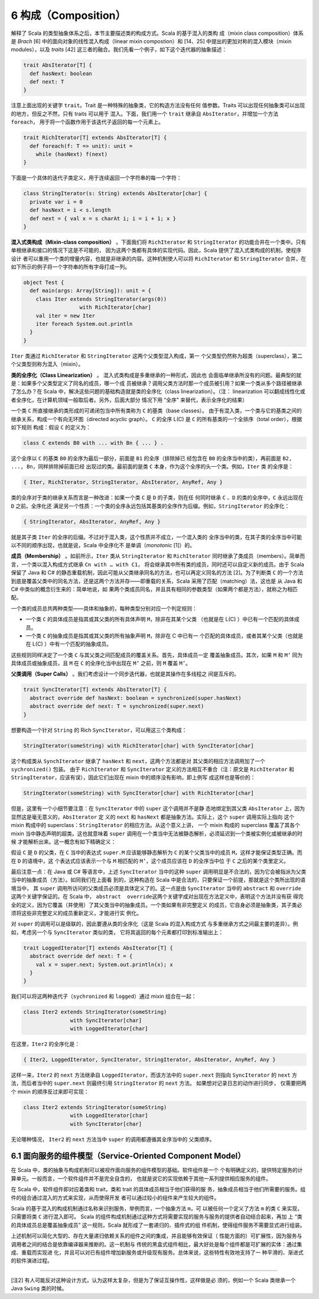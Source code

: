 6 构成（Composition）
---------------------

解释了 Scala 的类型抽象体系之后，本节主要描述类的构成方式。Scala 的基于混入的类构
成（mixin class composition）体系是 *Brach* [6] 中的面向对象的线性混入构成（linear 
mixin compostion）和 [14、25] 中提出的更加对称的混入模块（mixin modules），以及 
*traits* [42] 这三者的融合。我们先看一个例子，如下这个迭代器的抽象描述：

.. code:: scala

    trait AbsIterator[T] {
      def hasNext: boolean
      def next: T
    }

注意上面出现的关键字 ``trait``\ 。Trait 是一种特殊的抽象类，它的构造方法没有任何
值参数。Traits 可以出现任何抽象类可以出现的地方，但反之不然，只有 traits 可以用于
混入。下面，我们用一个 ``trait`` 继承自 ``AbsIterator``\ ，并增加一个方法 ``foreach``\ ，
用于将一个函数作用于该迭代子返回的每一个元素上。

.. code:: scala

    trait RichIterator[T] extends AbsIterator[T] {
      def foreach(f: T => unit): unit =
        while (hasNext) f(next)
    }

下面是一个具体的迭代子类定义，用于连续返回一个字符串的每一个字符：

.. code:: scala

    class StringIterator(s: String) extends AbsIterator[char] {
      private var i = 0
      def hasNext = i < s.length
      def next = { val x = s charAt i; i = i + 1; x }
    }

**混入式类构成（Mixin-class composition）** 。下面我们将 ``RichIterator`` 和 
``StringIterator`` 的功能合并在一个类中。只有单根继承和接口的情况下这是不可能的，
因为这两个类都有具体的实现代码。因此，Scala 提供了混入式类构成的机制，使程序设计
者可以重用一个类的增量内容，也就是非继承的内容。这种机制使人可以将 ``RichIterator`` 
和 ``StringIterator`` 合并，在如下所示的例子将一个字符串的所有字母打成一列。

.. code:: scala

    object Test {
      def main(args: Array[String]): unit = {
        class Iter extends StringIterator(args(0))
                      with RichIterator[char]
        val iter = new Iter
        iter foreach System.out.println
      }
    }

``Iter`` 类通过 ``RichIterator`` 和 ``StringIterator`` 这两个父类型混入构成，第一
个父类型仍然称为超类（superclass），第二个父类型则称为混入（mixin）。

**类的全序化（Class Linearization）** 。 混入式类构成是多重继承的一种形式，因此也
会面临单继承所没有的问题。最典型的就是：如果多个父类型定义了同名的成员，哪一个成
员被继承？调用父类方法时那一个成员被引用？如果一个类从多个路径被继承了怎么办？在 
Scala 中，解决这些问题的基础构造就是类的全序化（class linearization）。（注：
linearization 可以翻成线性化或者全序化，在计算机领域一般取后者。另外，后面大部分
情况下用 “全序” 来替代，表示全序化的结果）

一个类 ``C`` 所直接继承的类形成的可递闭包当中所有类称为 ``C`` 的基类（base classes）。
由于有混入类，一个类与它的基类之间的继承关系，构成一个有向无环图（directed acyclic graph）。
\ ``C`` 的全序 L(C) 是 ``C`` 的所有基类的一个全排序（total order），根据如下规则
构成：假设 ``C`` 的定义为：

.. code:: scala

    class C extends B0 with ... with Bn { ... } .

这个全序以 ``C`` 的基类 ``B0`` 的全序为最后一部分，前面是 ``B1`` 的全序（排除掉已
经包含在 ``B0`` 的全序当中的类），再前面是 ``B2, ..., Bn``\ ，同样排除掉前面已经
出现过的类。最前面的是类 ``C`` 本身，作为这个全序的头一个类。例如，\ ``Iter`` 类
的全序是：

.. code:: scala

    { Iter, RichIterator, StringIterator, AbsIterator, AnyRef, Any }

类的全序对于类的继承关系而言是一种改进：如果一个类 ``C`` 是 ``D`` 的子类，则在任
何同时继承 ``C`` 、\ ``D`` 的类的全序中，\ ``C`` 永远出现在 ``D`` 之前。全序化还
满足另一个性质：一个类的全序永远包括其基类的全序作为后缀。例如，\ ``StringIterator`` 
的全序化：

.. code:: scala

    { StringIterator, AbsIterator, AnyRef, Any }

就是其子类 ``Iter`` 的全序的后缀。不过对于混入类，这个性质并不成立，一个混入类的
全序当中的类，在其子类的全序当中可能以不同的顺序出现，也就是说，Scala 中全序化不
是单调（\ *monotonic* [1]）的。

**成员（Membership）** 。如前所示，\ ``Iter`` 类从 ``StringIterator`` 和 ``RichIterator`` 
同时继承了类成员（members）。简单而言，一个类以混入构成方式继承 ``Cn with … with C1``\ ，
将会继承其中所有类的成员，同时还可以自定义新的成员。由于 Scala 保留了 Java 和 C# 
的静态重载机制，因此可能从父类继承同名的方法，也可以再定义同名的方法 [2]。为了判断类 
``C`` 的一个方法到底是覆盖父类中的同名方法，还是这两个方法并存——即重载的关系，Scala 
采用了匹配（matching）法，这也是 从 Java 和 C# 中类似的概念衍生来的：简单地说，如
果两个类成员同名，并且具有相同的参数类型（如果两个都是方法），就称之为相匹配。

一个类的成员总共两种类型——具体和抽象的，每种类型分别对应一个判定规则：

- 一个类 ``C`` 的具体成员是指其或其父类的所有具体声明 ``M``\ ，除非在其某个父类
  （也就是在 L(C) ）中已有一个匹配的具体成员。
- 一个类 ``C`` 的抽象成员是指其或其父类的所有抽象声明 ``M``\ ，除非在 C 中已有一
  个匹配的具体成员，或者其某个父类（也就是在 L(C) ）中有一个匹配的抽象成员。

这些规则同样决定了一个类 ``C`` 与其父类之间匹配成员的覆盖关系。首先，具体成员一定
覆盖抽象成员。其次，如果 ``M`` 和 ``M’`` 同为具体成员或抽象成员，且 ``M`` 在 ``C`` 
的全序化当中出现在 ``M’`` 之前，则 ``M`` 覆盖 ``M’``\ 。

**父类调用（Super Calls）** 。我们考虑设计一个同步迭代器，也就是其操作在多线程之
间是互斥的。 

.. code:: Scala

    trait SyncIterator[T] extends AbsIterator[T] {
      abstract override def hasNext: boolean = synchronized(super.hasNext)
      abstract override def next: T = synchronized(super.next)
    }

想要构造一个针对 ``String`` 的 Rich ``SyncIterator``\ ，可以用这三个类构成：

.. code:: Scala

    StringIterator(someString) with RichIterator[char] with SyncIterator[char]

这个构成类从 ``SynchIterator`` 继承了 ``hasNext`` 和 ``next``\ ，这两个方法都是对
其父类的相应方法调用加了一个 ``sychronized()`` 包装。 由于 ``RichIterator`` 和 
``SyncIterator`` 定义的方法相互不重合（注：原文是 ``RichIterator`` 和 
``StringIterator``\ ，应该有误），因此它们出现在 mixin 中的顺序没有影响，即上例写
成这样也是等价的：

.. code:: Scala

    StringIterator(someString) with SyncIterator[char] with RichIterator[char]

但是，这里有一个小细节要注意：在 ``SyncIterator`` 中的 ``super`` 这个调用并不是静
态地绑定到其父类 ``AbsIterator`` 上，因为显然这是毫无意义的，\ ``AbsIterator`` 定
义的 ``next`` 和 ``hasNext`` 都是抽象方法。实际上，这个 ``super`` 调用实际上指向
这个 mixin 构成中的 superclass：\ ``StringIterator`` 的相应方法。从这个意义上讲，
一个 mixin 构成的 superclass 覆盖了其各个 mixin 当中静态声明的超类。这也就意味着 
``super`` 调用在一个类当中无法被静态解析，必须延迟到一个类被实例化或被继承的时候
才能解析出来。这一概念有如下精确定义： 

假设 ``C`` 是 ``D`` 的父类，在 ``C`` 当中的表达式 ``super.M`` 应该能够静态解析为 
``C`` 的某个父类当中的成员 ``M``\ ，这样才能保证类型正确。而在 ``D`` 的语境中，这
个表达式应该表示一个与 ``M`` 相匹配的 ``M’``\ ，这个成员应该在 ``D`` 的全序当中位
于 ``C`` 之后的某个类里定义。

最后注意一点：在 Java 或 C# 等语言中，上述 ``SyncIterator`` 当中的这种 ``super`` 
调用明显是不合法的，因为它会被指派为父类当中的抽象成员（方法）。如同我们在上面看
到的，这种构造在 Scala 中是合法的，只要保证一个前提，那就是这个类所出现的语境当中，
其 ``super`` 调用所访问的父类成员必须是具体定义了的。这一点是由 ``SyncIterator`` 
当中的 ``abstract`` 和 ``override`` 这两个关键字保证的。在 Scala 中，
\ ``abstract  override``\ 这两个关键字成对出现在方法定义中，表明这个方法并没有获
得完全的定义，因为它覆盖（并使用）了其父类当中的抽象成员。一个类如果有非完整定义
的成员，它自身必须是抽象类，其子类必须将这些非完整定义的成员重新定义，才能进行实
例化。

对 ``super`` 的调用可以是级联的，因此要遵从类的全序化（这是 Scala 的混入构成方式
与多重继承方式之间最主要的差异）。例如，考虑另一个与 ``SyncIterator`` 类似的类，
它将其返回的每个元素都打印到标准输出上： 

.. code:: Scala

    trait LoggedIterator[T] extends AbsIterator[T] {
      abstract override def next: T = {
        val x = super.next; System.out.println(x); x
      }
    }

我们可以将这两种迭代子（\ ``sychronized`` 和 ``logged``\ ）通过 mixin 组合在一起：

.. code:: scala

    class Iter2 extends StringIterator(someString)
                   with SyncIterator[char]
                   with LoggedIterator[char]

在这里，\ ``Iter2`` 的全序化是：

.. code:: Scala

    { Iter2, LoggedIterator, SyncIterator, StringIterator, AbsIterator, AnyRef, Any }

这样一来，\ ``Iter2`` 的 ``next`` 方法继承自 ``LoggedIterator``\ ，而该方法中的 
``super.next`` 则指向 ``SyncIterator`` 的 ``next`` 方法，而后者当中的 ``super.next`` 
则最终引用 ``StringIterator`` 的 ``next`` 方法。 如果想对记录日志的动作进行同步，
仅需要把两个 mixin 的顺序反过来即可实现：

.. code:: Scala

    class Iter2 extends StringIterator(someString)
                   with LoggedIterator[char]
                   with SyncIterator[char]

无论哪种情况， ``Iter2`` 的 ``next`` 方法当中 ``super`` 的调用都遵循其全序当中的
父类顺序。

6.1 面向服务的组件模型（Service-Oriented Component Model）
~~~~~~~~~~~~~~~~~~~~~~~~~~~~~~~~~~~~~~~~~~~~~~~~~~~~~~~~~~

在 Scala 中，类的抽象与构成机制可以被视作面向服务的组件模型的基础。软件组件是一个
个有明确定义的，提供特定服务的计算单元。一般而言，一个软件组件并不是完全自含的，
也就是说它的实现依赖于其他一系列提供相应服务的组件。

在 Scala 中，软件组件即对应着类和 trait，类和 trait 的具体成员相当于他们获得的服
务，抽象成员相当于他们所需要的服务。组件的组合通过混入的方式来实现，从而使得开发
者可以通过较小的组件来产生较大的组件。

Scala 的基于混入的构成机制通过名称来识别服务，举例而言，一个抽象方法 ``m``\ ，可
以被任何一个定义了方法 ``m`` 的类 ``C`` 来实现，只需要将类 ``C`` 进行混入即可。
Scala 的组件构成机制通过这种方式将需要实现的服务与服务的提供者自动结合起来，再加
上 “类的具体成员总是覆盖抽象成员” 这一规则，Scala 就形成了一套递归的、插件式的组
件机制，使得组件服务不需要显式进行组装。

上述机制可以简化大型的、存在大量递归依赖关系的组件之间的集成，并且能够有效保证（
性能方面的）可扩展性，因为服务与调用者之间的结合是依靠编译器来推断的。这一机制与
传统的黑盒式组件相比，最大好处是每个组件都是可扩展的实体：通过集成、重载而实现进
化，并且可以对已有组件增加新服务或升级现有服务。总体来说，这些特性有效地支持了一
种平滑的、渐进式的软件演进过程。

--------------

[注2] 有人可能反对这种设计方式，认为这样太复杂，但是为了保证互操作性，这样做是必
须的，例如一个 Scala 类继承一个 Java ``Swing`` 类的时候。
